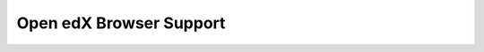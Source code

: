 .. :diataxis-type: reference

.. _Open edX Browser Support:

########################
Open edX Browser Support
########################

.. This is a placeholder for redirects to the new release notes site.
   See https://docs.openedx.org/en/latest/developers/references/legacy_guide/index.html

..
  _Start Task List
.. task-list::
    :custom:

    1. [ ] Links Verified
    2. [ ] References to edX/2U/edx.org removed or changed to Open edX® LMS
    3. [ ] Tagged with taxonomy term
..
  _End Task List
..
  _Start Task List
.. task-list::
    :custom:

    1. [ ] Links Verified
    2. [ ] References to edX/2U/edx.org removed or changed to Open edX® LMS
    3. [ ] Tagged with taxonomy term
..
  _End Task List
